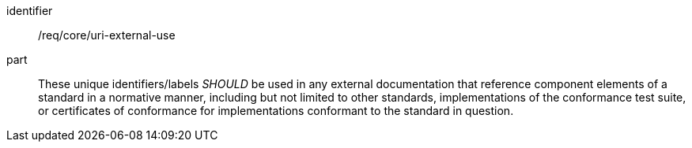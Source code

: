 [[rec-1]]

[recommendation]
====
[%metadata]
identifier:: /req/core/uri-external-use
part:: These unique identifiers/labels _SHOULD_ be used in any external documentation that reference
component elements of a standard in a normative manner, including but not limited to other
standards, implementations of the conformance test suite, or certificates of
conformance for implementations conformant to the standard in question.
====
